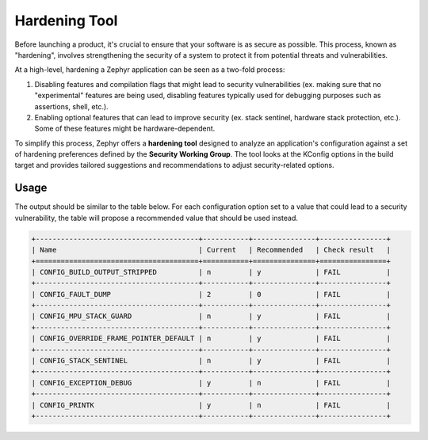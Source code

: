 .. _hardening:

Hardening Tool
##############

Before launching a product, it's crucial to ensure that your software is as secure as possible. This
process, known as "hardening", involves strengthening the security of a system to protect it from
potential threats and vulnerabilities.

At a high-level, hardening a Zephyr application can be seen as a two-fold process:

#. Disabling features and compilation flags that might lead to security vulnerabilities (ex. making
   sure that no "experimental" features are being used, disabling features typically used for
   debugging purposes such as assertions, shell, etc.).
#. Enabling optional features that can lead to improve security (ex. stack sentinel, hardware stack
   protection, etc.). Some of these features might be hardware-dependent.

To simplify this process, Zephyr offers a **hardening tool** designed to analyze an application's
configuration against a set of hardening preferences defined by the **Security Working Group**. The
tool looks at the KConfig options in the build target and provides tailored suggestions and
recommendations to adjust security-related options.

Usage
*****

.. zephyr-app-commands::
    :tool: all
    :zephyr-app: samples/hello_world
    :board: reel_board
    :goals: hardenconfig

The output should be similar to the table below. For each configuration option set to a value that
could lead to a security vulnerability, the table will propose a recommended value that should be
used instead.

.. code-block:: console

   +---------------------------------------+-----------+---------------+----------------+
   | Name                                  | Current   | Recommended   | Check result   |
   +=======================================+===========+===============+================+
   | CONFIG_BUILD_OUTPUT_STRIPPED          | n         | y             | FAIL           |
   +---------------------------------------+-----------+---------------+----------------+
   | CONFIG_FAULT_DUMP                     | 2         | 0             | FAIL           |
   +---------------------------------------+-----------+---------------+----------------+
   | CONFIG_MPU_STACK_GUARD                | n         | y             | FAIL           |
   +---------------------------------------+-----------+---------------+----------------+
   | CONFIG_OVERRIDE_FRAME_POINTER_DEFAULT | n         | y             | FAIL           |
   +---------------------------------------+-----------+---------------+----------------+
   | CONFIG_STACK_SENTINEL                 | n         | y             | FAIL           |
   +---------------------------------------+-----------+---------------+----------------+
   | CONFIG_EXCEPTION_DEBUG                | y         | n             | FAIL           |
   +---------------------------------------+-----------+---------------+----------------+
   | CONFIG_PRINTK                         | y         | n             | FAIL           |
   +---------------------------------------+-----------+---------------+----------------+
